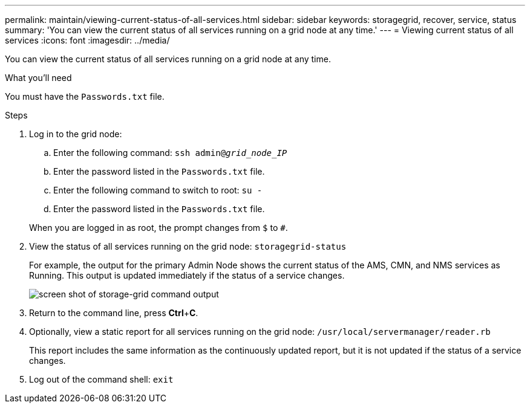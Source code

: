 ---
permalink: maintain/viewing-current-status-of-all-services.html
sidebar: sidebar
keywords: storagegrid, recover, service, status
summary: 'You can view the current status of all services running on a grid node at any time.'
---
= Viewing current status of all services
:icons: font
:imagesdir: ../media/

[.lead]
You can view the current status of all services running on a grid node at any time.

.What you'll need

You must have the `Passwords.txt` file.

.Steps

. Log in to the grid node:
 .. Enter the following command: `ssh admin@_grid_node_IP_`
 .. Enter the password listed in the `Passwords.txt` file.
 .. Enter the following command to switch to root: `su -`
 .. Enter the password listed in the `Passwords.txt` file.

+
When you are logged in as root, the prompt changes from `$` to `#`.
. View the status of all services running on the grid node: `storagegrid-status`
+
For example, the output for the primary Admin Node shows the current status of the AMS, CMN, and NMS services as Running. This output is updated immediately if the status of a service changes.
+
image::../media/storagegrid_status_output.gif[screen shot of storage-grid command output]

. Return to the command line, press *Ctrl*+*C*.
. Optionally, view a static report for all services running on the grid node: `/usr/local/servermanager/reader.rb`
+
This report includes the same information as the continuously updated report, but it is not updated if the status of a service changes.

. Log out of the command shell: `exit`
